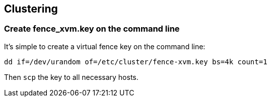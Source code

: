 == Clustering

=== Create fence_xvm.key on the command line

It's simple to create a virtual fence key on the command line:

----
dd if=/dev/urandom of=/etc/cluster/fence-xvm.key bs=4k count=1
----

Then `scp` the key to all necessary hosts.







// vim: set syntax=asciidoc:
// vim: set ts=4:
